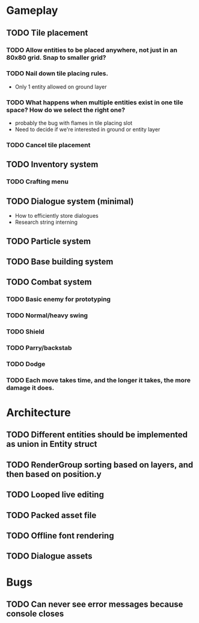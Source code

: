 #+Startup: showall
#+Startup: nologdone

* Gameplay
** TODO Tile placement
*** TODO Allow entities to be placed anywhere, not just in an 80x80 grid. Snap to smaller grid?
*** TODO Nail down tile placing rules.
    - Only 1 entity allowed on ground layer
*** TODO What happens when multiple entities exist in one tile space? How do we select the right one?
    - probably the bug with flames in tile placing slot
    - Need to decide if we're interested in ground or entity layer
*** TODO Cancel tile placement
** TODO Inventory system
*** TODO Crafting menu
** TODO Dialogue system (minimal)
   - How to efficiently store dialogues
   - Research string interning
** TODO Particle system
** TODO Base building system
** TODO Combat system
*** TODO Basic enemy for prototyping
*** TODO Normal/heavy swing
*** TODO Shield
*** TODO Parry/backstab
*** TODO Dodge
*** TODO Each move takes time, and the longer it takes, the more damage it does.
* Architecture
** TODO Different entities should be implemented as union in Entity struct
** TODO RenderGroup sorting based on layers, and then based on position.y
** TODO Looped live editing
** TODO Packed asset file
** TODO Offline font rendering
** TODO Dialogue assets
* Bugs
** TODO Can never see error messages because console closes

